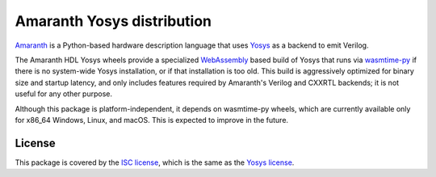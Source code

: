 Amaranth Yosys distribution
###########################

`Amaranth <https://github.com/amaranth/amaranth>`_ is a Python-based hardware description language that uses `Yosys <http://www.clifford.at/yosys>`_ as a backend to emit Verilog.

The Amaranth HDL Yosys wheels provide a specialized `WebAssembly <https://webassembly.org/>`_ based build of Yosys that runs via `wasmtime-py <https://github.com/bytecodealliance/wasmtime-py>`_ if there is no system-wide Yosys installation, or if that installation is too old. This build is aggressively optimized for binary size and startup latency, and only includes features required by Amaranth's Verilog and CXXRTL backends; it is not useful for any other purpose.

Although this package is platform-independent, it depends on wasmtime-py wheels, which are currently available only for x86_64 Windows, Linux, and macOS. This is expected to improve in the future.

License
=======

This package is covered by the `ISC license <LICENSE.txt>`_, which is the same as the `Yosys license <https://github.com/YosysHQ/yosys/blob/master/COPYING>`_.
